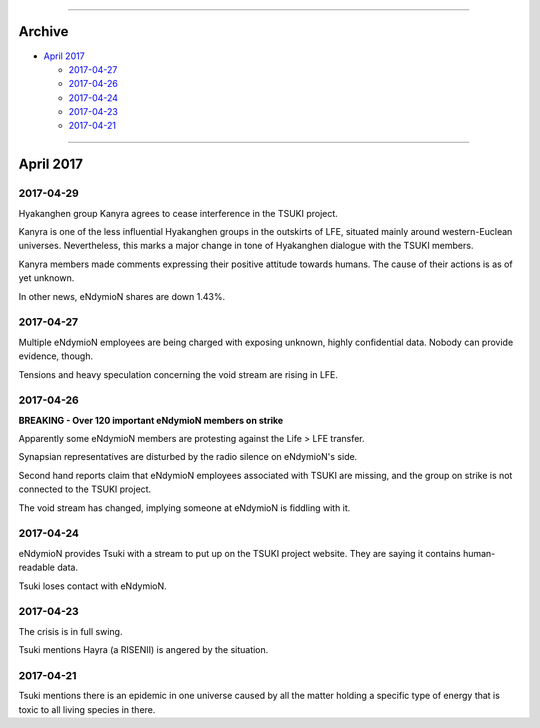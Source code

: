 .. image:: https://raw.githubusercontent.com/SystemSpace/Compendium/master/images/vulpes.png
  :alt: Vulpes News
  :align: center
  :width: 200 px

---------

Archive
=======

- `April 2017`_

  - `2017-04-27`_
  - `2017-04-26`_
  - `2017-04-24`_
  - `2017-04-23`_
  - `2017-04-21`_

---------

April 2017
==========

2017-04-29
----------

Hyakanghen group Kanyra agrees to cease interference in the TSUKI project.

Kanyra is one of the less influential Hyakanghen groups  in the outskirts of LFE, situated mainly around western-Euclean universes. Nevertheless, this marks a major change in tone of Hyakanghen dialogue with the TSUKI members.

Kanyra members made comments expressing their positive attitude towards humans. The cause of their actions is as of yet unknown. 

In other news, eNdymioN shares are down 1.43%.

2017-04-27
----------

Multiple eNdymioN employees are being charged with exposing unknown, highly confidential data. Nobody can provide evidence, though.

Tensions and heavy speculation concerning the void stream are rising in LFE.


2017-04-26
----------

**BREAKING - Over 120 important eNdymioN members on strike**

Apparently some eNdymioN members are protesting against the Life > LFE transfer.

Synapsian representatives are disturbed by the radio silence on eNdymioN's side.

Second hand reports claim that eNdymioN employees associated with TSUKI are missing, and the group on strike is not connected to the TSUKI project.

The void stream has changed, implying someone at eNdymioN is fiddling with it.

2017-04-24
----------

eNdymioN provides Tsuki with a stream to put up on the TSUKI project website. They are saying it contains human-readable data.

Tsuki loses contact with eNdymioN.

2017-04-23
----------

The crisis is in full swing.

Tsuki mentions Hayra (a RISENII) is angered by the situation.

2017-04-21
----------

Tsuki mentions there is an epidemic in one universe caused by all the matter holding a specific type of energy that is toxic to all living species in there.

